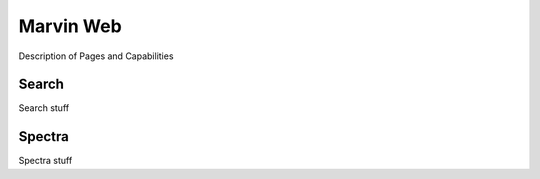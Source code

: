 
Marvin Web
============

Description of Pages and Capabilities


.. _web-search:

Search
------

Search stuff


.. _web-spectra:

Spectra
-------

Spectra stuff